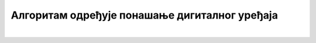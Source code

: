 Алгоритам одређује понашање дигиталног уређаја
==============================================

.. infonote::

 .. image:: ../../_images/robot31.png
    :height: 120
    :align: left

|